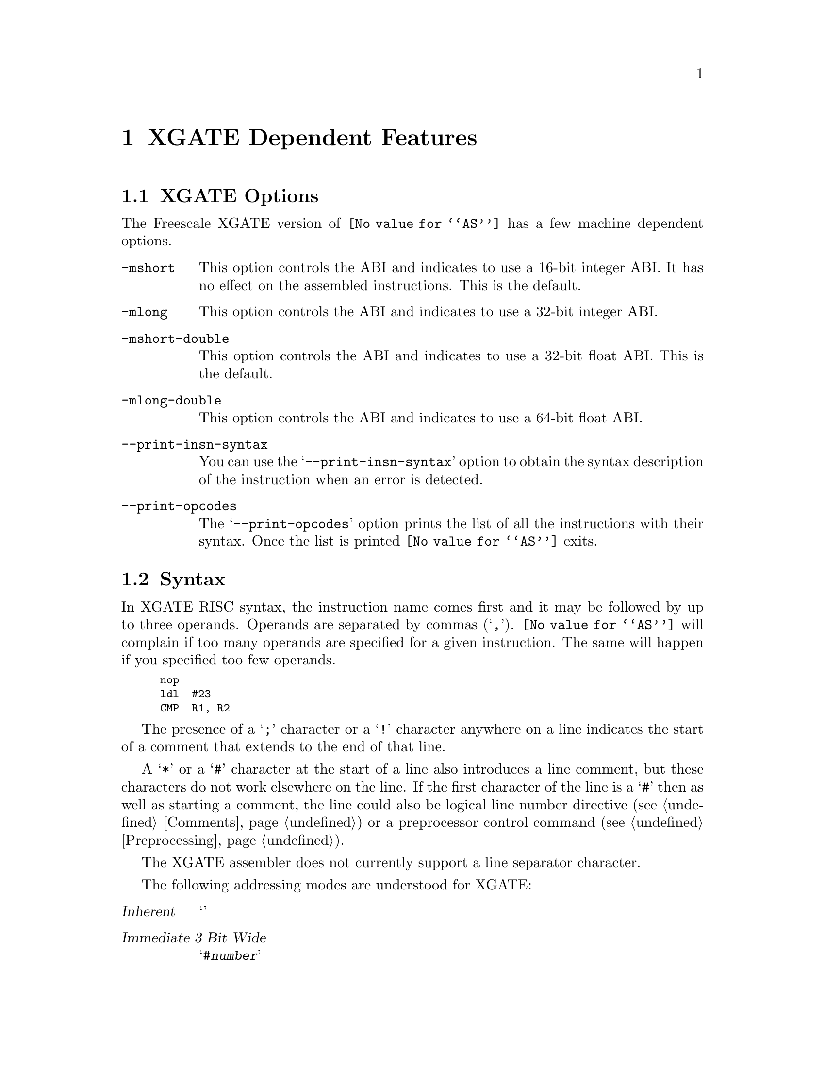 @c Copyright (C) 2012-2018 Free Software Foundation, Inc.
@c This is part of the GAS manual.
@c For copying conditions, see the file as.texinfo.
@ifset GENERIC
@page
@node XGATE-Dependent
@chapter XGATE Dependent Features
@end ifset
@ifclear GENERIC
@node Machine Dependencies
@chapter XGATE Dependent Features
@end ifclear

@cindex XGATE support
@menu
* XGATE-Opts::                   XGATE Options
* XGATE-Syntax::                 Syntax
* XGATE-Directives::             Assembler Directives
* XGATE-Float::                  Floating Point
* XGATE-opcodes::                Opcodes
@end menu

@node XGATE-Opts
@section XGATE Options

@cindex options, XGATE
@cindex XGATE options
The Freescale XGATE version of @code{@value{AS}} has a few machine
dependent options.

@table @code

@cindex @samp{-mshort}
@item -mshort
This option controls the ABI and indicates to use a 16-bit integer ABI.
It has no effect on the assembled instructions.
This is the default.

@cindex @samp{-mlong}
@item -mlong
This option controls the ABI and indicates to use a 32-bit integer ABI.

@cindex @samp{-mshort-double}
@item -mshort-double
This option controls the ABI and indicates to use a 32-bit float ABI.
This is the default.

@cindex @samp{-mlong-double}
@item -mlong-double
This option controls the ABI and indicates to use a 64-bit float ABI.

@cindex @samp{--print-insn-syntax}
@item --print-insn-syntax
You can use the @samp{--print-insn-syntax} option to obtain the
syntax description of the instruction when an error is detected.

@cindex @samp{--print-opcodes}
@item --print-opcodes
The @samp{--print-opcodes} option prints the list of all the
instructions with their syntax. Once the list is printed
@code{@value{AS}} exits.

@end table

@node XGATE-Syntax
@section Syntax

@cindex XGATE syntax
@cindex syntax, XGATE

In XGATE RISC syntax, the instruction name comes first and it may
be followed by up to three operands. Operands are separated by commas
(@samp{,}). @code{@value{AS}} will complain if too many operands are specified
for a given instruction. The same will happen if you specified too few
 operands.

@smallexample
nop
ldl  #23
CMP  R1, R2
@end smallexample

@cindex line comment character, XGATE
@cindex XGATE line comment character
The presence of a @samp{;} character or a @samp{!} character anywhere
on a line indicates the start of a comment that extends to the end of
that line.

A @samp{*} or a @samp{#} character at the start of a line also
introduces a line comment, but these characters do not work elsewhere
on the line.  If the first character of the line is a @samp{#} then as
well as starting a comment, the line could also be logical line number
directive (@pxref{Comments}) or a preprocessor control command
(@pxref{Preprocessing}).

@cindex line separator, XGATE
@cindex statement separator, XGATE
@cindex XGATE line separator
The XGATE assembler does not currently support a line separator
character.

@cindex XGATE addressing modes
@cindex addressing modes, XGATE
The following addressing modes are understood for XGATE:
@table @dfn
@item Inherent
@samp{}

@item Immediate 3 Bit Wide
@samp{#@var{number}}

@item Immediate 4 Bit Wide
@samp{#@var{number}}

@item Immediate 8 Bit Wide
@samp{#@var{number}}

@item Monadic Addressing
@samp{@var{reg}}

@item Dyadic Addressing
@samp{@var{reg}, @var{reg}}

@item Triadic Addressing
@samp{@var{reg}, @var{reg}, @var{reg}}

@item Relative Addressing 9 Bit Wide
@samp{*@var{symbol}}

@item Relative Addressing 10 Bit Wide
@samp{*@var{symbol}}

@item Index Register plus Immediate Offset
@samp{@var{reg}, (@var{reg}, #@var{number})}

@item Index Register plus Register Offset
@samp{@var{reg}, @var{reg}, @var{reg}}

@item Index Register plus Register Offset with Post-increment
@samp{@var{reg}, @var{reg}, @var{reg}+}

@item Index Register plus Register Offset with Pre-decrement
@samp{@var{reg}, @var{reg}, -@var{reg}}

The register can be either @samp{R0}, @samp{R1}, @samp{R2}, @samp{R3},
@samp{R4}, @samp{R5}, @samp{R6} or @samp{R7}.

@end table

Convene macro opcodes to deal with 16-bit values have been added.

@table @dfn

@item Immediate 16 Bit Wide
@samp{#@var{number}}, or @samp{*@var{symbol}}

For example:

@smallexample
ldw R1, #1024
ldw R3, timer
ldw R1, (R1, #0)
COM R1
stw R2, (R1, #0)
@end smallexample
@end table

@node XGATE-Directives
@section Assembler Directives

@cindex assembler directives, XGATE
@cindex XGATE assembler directives

The XGATE version of @code{@value{AS}} have the following
specific assembler directives:

@node XGATE-Float
@section Floating Point

@cindex floating point, XGATE
@cindex XGATE floating point
Packed decimal (P) format floating literals are not supported(yet).

The floating point formats generated by directives are these.

@table @code
@cindex @code{float} directive, XGATE
@item .float
@code{Single} precision floating point constants.

@cindex @code{double} directive, XGATE
@item .double
@code{Double} precision floating point constants.

@cindex @code{extend} directive XGATE
@cindex @code{ldouble} directive XGATE
@item .extend
@itemx .ldouble
@code{Extended} precision (@code{long double}) floating point constants.
@end table

@need 2000
@node XGATE-opcodes
@section Opcodes

@cindex XGATE opcodes
@cindex instruction set, XGATE

